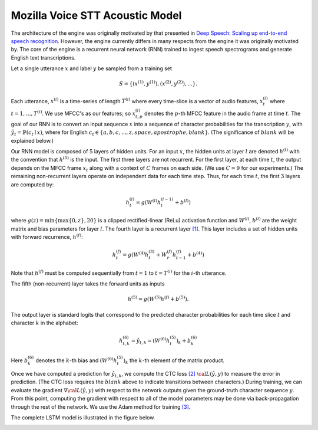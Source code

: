 Mozilla Voice STT Acoustic Model
================================

The architecture of the engine was originally motivated by that presented in
`Deep Speech: Scaling up end-to-end speech recognition <http://arxiv.org/abs/1412.5567>`_.
However, the engine currently differs in many respects from the engine it was
originally motivated by. The core of the engine is a recurrent neural network (RNN)
trained to ingest speech spectrograms and generate English text transcriptions.

Let a single utterance :math:`x` and label :math:`y` be sampled from a training set

.. math::
    S = \{(x^{(1)}, y^{(1)}), (x^{(2)}, y^{(2)}), . . .\}.

Each utterance, :math:`x^{(i)}` is a time-series of length :math:`T^{(i)}`
where every time-slice is a vector of audio features,
:math:`x^{(i)}_t` where :math:`t=1,\ldots,T^{(i)}`.
We use MFCC's as our features; so :math:`x^{(i)}_{t,p}` denotes the :math:`p`-th MFCC feature
in the audio frame at time :math:`t`. The goal of our RNN is to convert an input
sequence :math:`x` into a sequence of character probabilities for the transcription
:math:`y`, with :math:`\hat{y}_t =\mathbb{P}(c_t \mid x)`,
where for English :math:`c_t \in \{a,b,c, . . . , z, space, apostrophe, blank\}`.
(The significance of :math:`blank` will be explained below.)

Our RNN model is composed of :math:`5` layers of hidden units.
For an input :math:`x`, the hidden units at layer :math:`l` are denoted :math:`h^{(l)}` with the
convention that :math:`h^{(0)}` is the input. The first three layers are not recurrent.
For the first layer, at each time :math:`t`, the output depends on the MFCC frame
:math:`x_t` along with a context of :math:`C` frames on each side.
(We use :math:`C = 9` for our experiments.)
The remaining non-recurrent layers operate on independent data for each time step.
Thus, for each time :math:`t`, the first :math:`3` layers are computed by:

.. math::
    h^{(l)}_t = g(W^{(l)} h^{(l-1)}_t + b^{(l)})

where :math:`g(z) = \min\{\max\{0, z\}, 20\}` is a clipped rectified-linear (ReLu)
activation function and :math:`W^{(l)}`, :math:`b^{(l)}` are the weight matrix and bias
parameters for layer :math:`l`. The fourth layer is a recurrent
layer `[1] <https://en.wikipedia.org/wiki/Recurrent_neural_network>`_.
This layer includes a set of hidden units with forward recurrence,
:math:`h^{(f)}`:

.. math::
    h^{(f)}_t = g(W^{(4)} h^{(3)}_t + W^{(f)}_r h^{(f)}_{t-1} + b^{(4)})

Note that :math:`h^{(f)}` must be computed sequentially from :math:`t = 1` to :math:`t = T^{(i)}`
for the :math:`i`-th utterance.

The fifth (non-recurrent) layer takes the forward units as inputs

.. math::
    h^{(5)} = g(W^{(5)} h^{(f)} + b^{(5)}).

The output layer is standard logits that correspond to the predicted character probabilities
for each time slice :math:`t` and character :math:`k` in the alphabet:

.. math::
    h^{(6)}_{t,k} = \hat{y}_{t,k} = (W^{(6)} h^{(5)}_t)_k + b^{(6)}_k

Here :math:`b^{(6)}_k` denotes the :math:`k`-th bias and :math:`(W^{(6)} h^{(5)}_t)_k` the :math:`k`-th
element of the matrix product.

Once we have computed a prediction for :math:`\hat{y}_{t,k}`, we compute the CTC loss
`[2] <http://www.cs.toronto.edu/~graves/preprint.pdf>`_ :math:`\cal{L}(\hat{y}, y)`
to measure the error in prediction. (The CTC loss requires the :math:`blank` above
to indicate transitions between characters.) During training, we can evaluate the gradient
:math:`\nabla \cal{L}(\hat{y}, y)` with respect to the network outputs given the
ground-truth character sequence :math:`y`. From this point, computing the gradient
with respect to all of the model parameters may be done via back-propagation
through the rest of the network. We use the Adam method for training
`[3] <http://arxiv.org/abs/1412.6980>`_.

The complete LSTM model is illustrated in the figure below.

.. image:: ../images/rnn_fig-624x598.png
    :alt: Mozilla Voice STT LSTM
